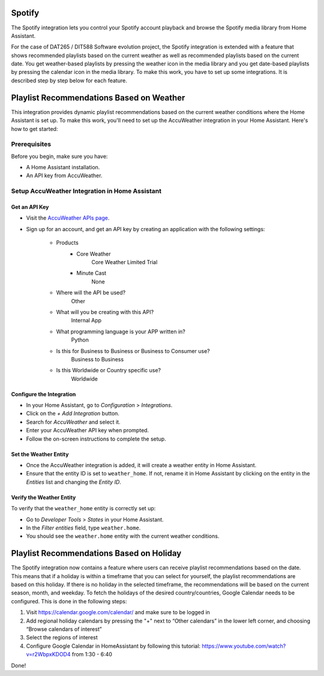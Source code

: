 =============================
Spotify
=============================
The Spotify integration lets you control your Spotify account playback and browse the Spotify media library from Home Assistant.

For the case of DAT265 / DIT588 Software evolution project, the Spotify integration is extended with a feature that shows recommended playlists based on the current weather as well as recommended playlists based on the current date. You get weather-based playlists by pressing the weather icon in the media library and you get date-based playlists by pressing the calendar icon in the media library. To make this work, you have to set up some integrations. It is described step by step below for each feature.

=============================
Playlist Recommendations Based on Weather
=============================

This integration provides dynamic playlist recommendations based on the current weather conditions where the Home Assistant is set up. To make this work, you'll need to set up the AccuWeather integration in your Home Assistant. Here's how to get started:

Prerequisites
-------------

Before you begin, make sure you have:

- A Home Assistant installation.
- An API key from AccuWeather.

Setup AccuWeather Integration in Home Assistant
-----------------------------------------------

Get an API Key
^^^^^^^^^^^^^^

- Visit the `AccuWeather APIs page <https://developer.accuweather.com/apis>`_.
- Sign up for an account, and get an API key by creating an application with the following settings:

    - Products
        - Core Weather
            Core Weather Limited Trial
        - Minute Cast
            None
    - Where will the API be used?
        Other
    - What will you be creating with this API?
        Internal App
    - What programming language is your APP written in?  
        Python
    - Is this for Business to Business or Business to Consumer use?
        Business to Business
    - Is this Worldwide or Country specific use?
        Worldwide

Configure the Integration
^^^^^^^^^^^^^^^^^^^^^^^^^

- In your Home Assistant, go to `Configuration` > `Integrations`.
- Click on the `+ Add Integration` button.
- Search for `AccuWeather` and select it.
- Enter your AccuWeather API key when prompted.
- Follow the on-screen instructions to complete the setup.

Set the Weather Entity
^^^^^^^^^^^^^^^^^^^^^^

- Once the AccuWeather integration is added, it will create a weather entity in Home Assistant.
- Ensure that the entity ID is set to ``weather_home``. If not, rename it in Home Assistant by clicking on the entity in the `Entities` list and changing the `Entity ID`.

Verify the Weather Entity
^^^^^^^^^^^^^^^^^^^^^^^^^

To verify that the ``weather_home`` entity is correctly set up:

- Go to `Developer Tools` > `States` in your Home Assistant.
- In the `Filter entities` field, type ``weather.home``.
- You should see the ``weather.home`` entity with the current weather conditions.

=============================
Playlist Recommendations Based on Holiday
=============================

The Spotify integration now contains a feature where users can receive playlist recommendations based on the date. This means that if a holiday is within a timeframe that you can select for yourself, the playlist recommendations are based on this holiday. If there is no holiday in the selected timeframe, the recommendations will be based on the current season, month, and weekday. To fetch the holidays of the desired country/countries, Google Calendar needs to be configured. This is done in the following steps: 

1. Visit https://calendar.google.com/calendar/ and make sure to be logged in 
2. Add regional holiday calendars by pressing the "+" next to “Other calendars” in the lower left corner, and choosing “Browse calendars of interest”
3. Select the regions of interest 
4. Configure Google Calendar in HomeAssistant by following this tutorial: https://www.youtube.com/watch?v=r2WbpxKDOD4 from 1:30 - 6:40 

Done! 
